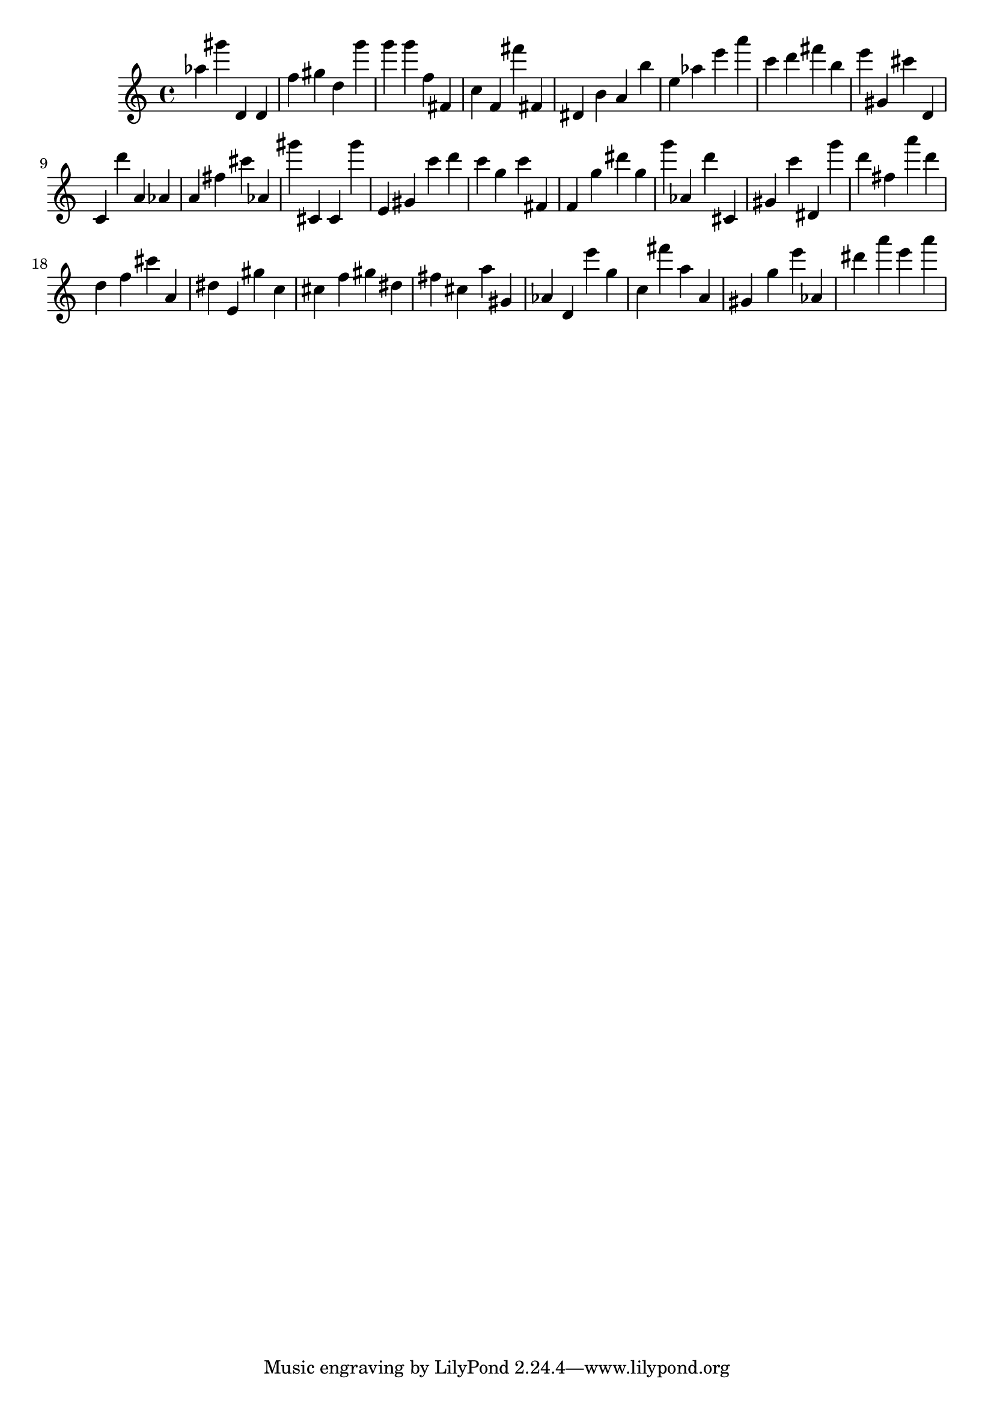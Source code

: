 \version "2.18.2"

\score {

{

\clef treble
as'' gis''' d' d' f'' gis'' d'' g''' g''' g''' f'' fis' c'' f' fis''' fis' dis' b' a' b'' e'' as'' e''' a''' c''' d''' fis''' b'' e''' gis' cis''' d' c' d''' a' as' a' fis'' cis''' as' gis''' cis' cis' gis''' e' gis' c''' d''' c''' g'' c''' fis' f' g'' dis''' g'' g''' as' d''' cis' gis' c''' dis' g''' d''' fis'' a''' d''' d'' f'' cis''' a' dis'' e' gis'' c'' cis'' f'' gis'' dis'' fis'' cis'' a'' gis' as' d' e''' g'' c'' fis''' a'' a' gis' g'' e''' as' dis''' a''' e''' a''' 
}

 \midi { }
 \layout { }
}